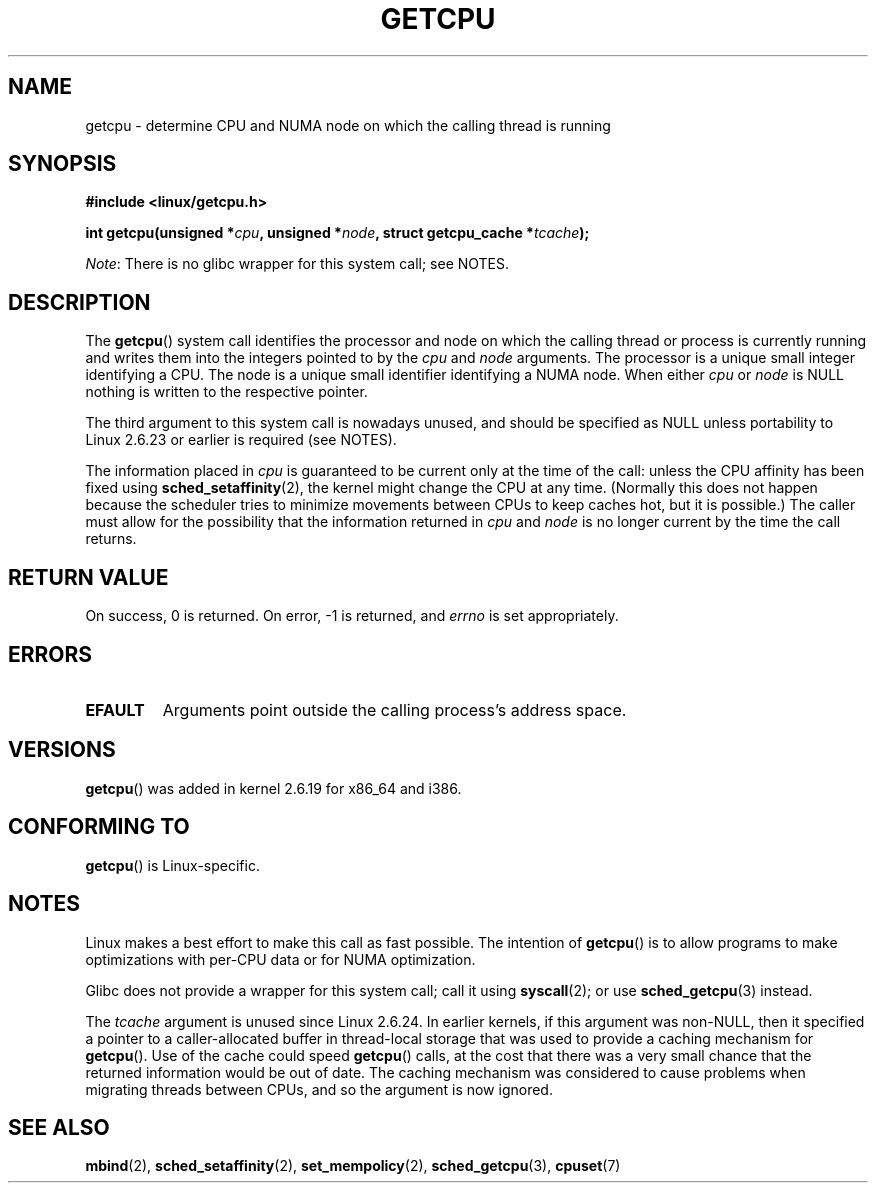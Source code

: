 .\" This man page is Copyright (C) 2006 Andi Kleen <ak@muc.de>.
.\"
.\" %%%LICENSE_START(VERBATIM_ONE_PARA)
.\" Permission is granted to distribute possibly modified copies
.\" of this page provided the header is included verbatim,
.\" and in case of nontrivial modification author and date
.\" of the modification is added to the header.
.\" %%%LICENSE_END
.\"
.\" 2008, mtk, various edits
.\"
.TH GETCPU 2 2013-04-03 "Linux" "Linux Programmer's Manual"
.SH NAME
getcpu \- determine CPU and NUMA node on which the calling thread is running
.SH SYNOPSIS
.nf
.B #include <linux/getcpu.h>
.sp
.BI "int getcpu(unsigned *" cpu ", unsigned *" node \
", struct getcpu_cache *" tcache );
.fi

.IR Note :
There is no glibc wrapper for this system call; see NOTES.
.SH DESCRIPTION
The
.BR getcpu ()
system call identifies the processor and node on which the calling
thread or process is currently running and writes them into the
integers pointed to by the
.I cpu
and
.I node
arguments.
The processor is a unique small integer identifying a CPU.
The node is a unique small identifier identifying a NUMA node.
When either
.I cpu
or
.I node
is NULL nothing is written to the respective pointer.

The third argument to this system call is nowadays unused,
and should be specified as NULL
unless portability to Linux 2.6.23 or earlier is required (see NOTES).

The information placed in
.I cpu
is guaranteed to be current only at the time of the call:
unless the CPU affinity has been fixed using
.BR sched_setaffinity (2),
the kernel might change the CPU at any time.
(Normally this does not happen
because the scheduler tries to minimize movements between CPUs to
keep caches hot, but it is possible.)
The caller must allow for the possibility that the information returned in
.I cpu
and
.I node
is no longer current by the time the call returns.
.SH RETURN VALUE
On success, 0 is returned.
On error, \-1 is returned, and
.I errno
is set appropriately.
.SH ERRORS
.TP
.B EFAULT
Arguments point outside the calling process's address space.
.SH VERSIONS
.BR getcpu ()
was added in kernel 2.6.19 for x86_64 and i386.
.SH CONFORMING TO
.BR getcpu ()
is Linux-specific.
.SH NOTES
Linux makes a best effort to make this call as fast possible.
The intention of
.BR getcpu ()
is to allow programs to make optimizations with per-CPU data
or for NUMA optimization.

Glibc does not provide a wrapper for this system call; call it using
.BR syscall (2);
or use
.BR sched_getcpu (3)
instead.

The
.I tcache
argument is unused since Linux 2.6.24.
.\" commit 4307d1e5ada595c87f9a4d16db16ba5edb70dcb1
.\" Author: Ingo Molnar <mingo@elte.hu>
.\" Date:   Wed Nov 7 18:37:48 2007 +0100
.\" x86: ignore the sys_getcpu() tcache parameter
In earlier kernels,
if this argument was non-NULL,
then it specified a pointer to a caller-allocated buffer in thread-local
storage that was used to provide a caching mechanism for
.BR getcpu ().
Use of the cache could speed
.BR getcpu ()
calls, at the cost that there was a very small chance that
the returned information would be out of date.
The caching mechanism was considered to cause problems when
migrating threads between CPUs, and so the argument is now ignored.
.\"
.\" ===== Before kernel 2.6.24: =====
.\" .I tcache
.\" is a pointer to a
.\" .IR "struct getcpu_cache"
.\" that is used as a cache by
.\" .BR getcpu ().
.\" The caller should put the cache into a thread-local variable
.\" if the process is multithreaded,
.\" because the cache cannot be shared between different threads.
.\" .I tcache
.\" can be NULL.
.\" If it is not NULL
.\" .BR getcpu ()
.\" will use it to speed up operation.
.\" The information inside the cache is private to the system call
.\" and should not be accessed by the user program.
.\" The information placed in the cache can change between kernel releases.
.\"
.\" When no cache is specified
.\" .BR getcpu ()
.\" will be slower,
.\" but always retrieve the current CPU and node information.
.\" With a cache
.\" .BR getcpu ()
.\" is faster.
.\" However, the cached information is updated only once per jiffy (see
.\" .BR time (7)).
.\" This means that the information could theoretically be out of date,
.\" although in practice the scheduler's attempt to maintain
.\" soft CPU affinity means that the information is unlikely to change
.\" over the course of the caching interval.
.SH SEE ALSO
.BR mbind (2),
.BR sched_setaffinity (2),
.BR set_mempolicy (2),
.BR sched_getcpu (3),
.BR cpuset (7)
